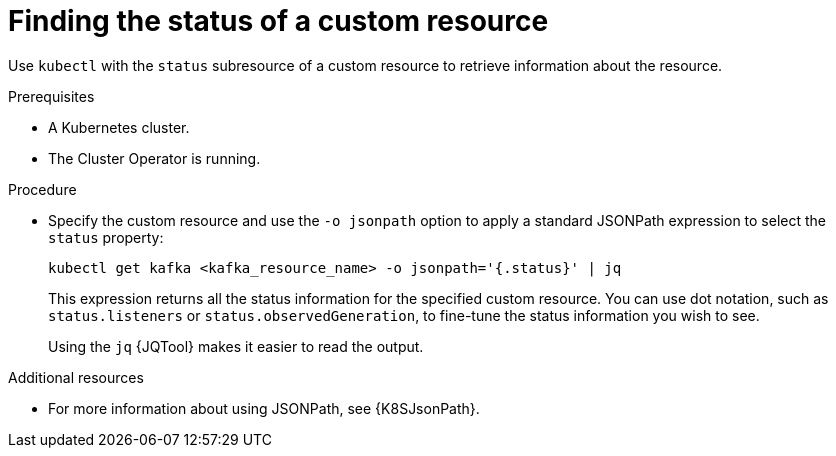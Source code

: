:_mod-docs-content-type: PROCEDURE

// Module included in the following assembly:
//
// assembly-management-tasks.adoc

[id='proc-accessing-resource-status-{context}']
= Finding the status of a custom resource

[role="_abstract"]
Use `kubectl` with the `status` subresource of a custom resource to retrieve information about the resource.

.Prerequisites

* A Kubernetes cluster.
* The Cluster Operator is running.

.Procedure

* Specify the custom resource and use the `-o jsonpath` option to apply a standard JSONPath expression to select the `status` property:
+
[source,shell,subs="+quotes,attributes"]
----
kubectl get kafka <kafka_resource_name> -o jsonpath='{.status}' | jq
----
+
This expression returns all the status information for the specified custom resource. You can use dot notation, such as `status.listeners` or `status.observedGeneration`, to fine-tune the status information you wish to see.
+
Using the `jq` {JQTool} makes it easier to read the output.

[role="_additional-resources"]
.Additional resources
* For more information about using JSONPath, see {K8SJsonPath}.

